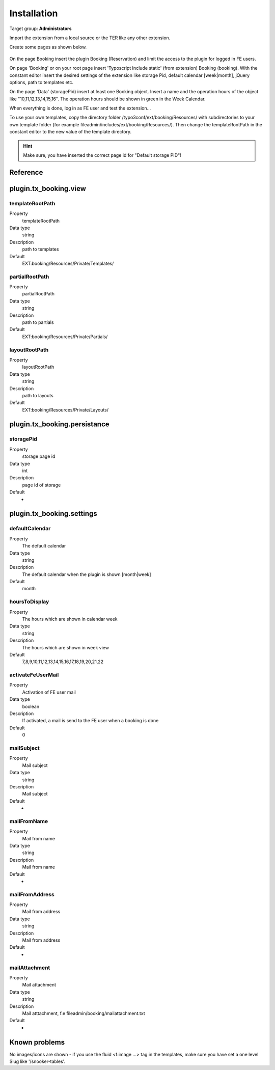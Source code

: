 ﻿.. include:: ../Includes.txt



.. _installation:

============
Installation
============

Target group: **Administrators**

Import the extension from a local source or the TER like any other extension.

Create some pages as shown below.

.. figure:: ../Images/AdministratorManual/InstallPages.png
	:width: 200px
	:alt: Pages for booking

On the page Booking insert the plugin Booking (Reservation) and limit the access to the plugin for logged in FE users.

On page 'Booking' or on your root page insert 'Typoscript Include static' (from extension) Booking (booking).
With the constant editor insert the desired settings of the extension like storage Pid, default calendar [week|month], jQuery options, path to templates etc.

.. image:: ../Images/AdministratorManual/IncludeStatic.png
	:width: 400px
	:alt: Include Static


On the page 'Data' (storagePid) insert at least one Booking object.
Insert a name and the operation hours of the object like "10,11,12,13,14,15,16".
The operation hours should be shown in green in the  Week Calendar.

.. image:: ../Images/AdministratorManual/BookObject.png
	:width: 400px
	:alt: Book object

When everything is done, log in as FE user and test the extension...


To use your own templates, copy the directory folder /typo3conf/ext/booking/Resources/ with
subdirectories to your own template folder (for example fileadmin/includes/ext/booking/Resources/).
Then change the templateRootPath in the constant editor to the new value of the template directory.

.. Hint:: Make sure, you have inserted the correct page id for "Default storage PID"!


Reference
^^^^^^^^^

.. _plugin-tx-booking:


plugin.tx\_booking.view
^^^^^^^^^^^^^^^^^^^^^^^


templateRootPath
""""""""""""""""

.. container:: table-row

   Property
         templateRootPath

   Data type
         string

   Description
         path to templates

   Default
         EXT:booking/Resources/Private/Templates/

partialRootPath
""""""""""""""""

.. container:: table-row

   Property
         partialRootPath

   Data type
         string

   Description
         path to partials

   Default
         EXT:booking/Resources/Private/Partials/
     
layoutRootPath
""""""""""""""

.. container:: table-row

   Property
         layoutRootPath

   Data type
         string

   Description
         path to layouts

   Default
         EXT:booking/Resources/Private/Layouts/

     
plugin.tx\_booking.persistance
^^^^^^^^^^^^^^^^^^^^^^^^^^^^^^ 


storagePid
""""""""""

.. container:: table-row

   Property
         storage page id

   Data type
         int

   Description
         page id of storage

   Default
         -




plugin.tx\_booking.settings
^^^^^^^^^^^^^^^^^^^^^^^^^^^

.. _defaultCalendar:

defaultCalendar
"""""""""""""""

.. container:: table-row

   Property
         The default calendar

   Data type
         string

   Description
         The default calendar when the plugin is shown [month|week]

   Default
         month

hoursToDisplay
""""""""""""""

.. container:: table-row

   Property
         The hours which are shown in calendar week

   Data type
         string

   Description
         The hours which are shown in week view

   Default
         7,8,9,10,11,12,13,14,15,16,17,18,19,20,21,22

		 
activateFeUserMail
""""""""""""""""""

.. container:: table-row

   Property
         Activation of FE user mail

   Data type
         boolean

   Description
         If activated, a mail is send to the FE user when a booking is done

   Default
         0

mailSubject
"""""""""""

.. container:: table-row

   Property
         Mail subject

   Data type
         string

   Description
         Mail subject

   Default
         -

mailFromName
""""""""""""

.. container:: table-row

   Property
         Mail from name

   Data type
         string

   Description
         Mail from name

   Default
         -

mailFromAddress
"""""""""""""""

.. container:: table-row

   Property
         Mail from address

   Data type
         string

   Description
         Mail from address

   Default
         -

mailAttachment
""""""""""""""

.. container:: table-row

   Property
         Mail attachment

   Data type
         string

   Description
         Mail atttachment, f.e fileadmin/booking/mailattachment.txt

   Default
         -


Known problems
^^^^^^^^^^^^^^

No images/icons are shown - if you use the fluid <f:image ...> tag in the templates, make sure you have set a one level Slug like '/snooker-tables'.
